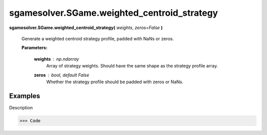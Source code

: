 sgamesolver.SGame.weighted_centroid_strategy
============================================

.. _sgame_weighted_centroid_strategy:

**sgamesolver.SGame.weighted_centroid_strategy(** *weights*,
*zeros=False* **)**

   Generate a weighted centroid strategy profile, padded with NaNs or zeros.

   **Parameters:**

      **weights** : *np.ndarray*
         Array of strategy weights.
         Should have the same shape as the strategy profile array.

      **zeros** : *bool, default False*
         Whether the strategy profile should be padded with zeros or NaNs.

Examples
--------

Description

>>> Code
